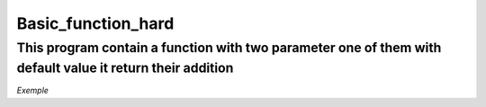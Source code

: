 ===================
Basic_function_hard
===================

This program contain a function with two parameter one of them with default value it return their addition
----------------------------------------------------------------------------------------------------------

*Exemple*


.. code:: bash
    def function_name(value=5)
    print 5
